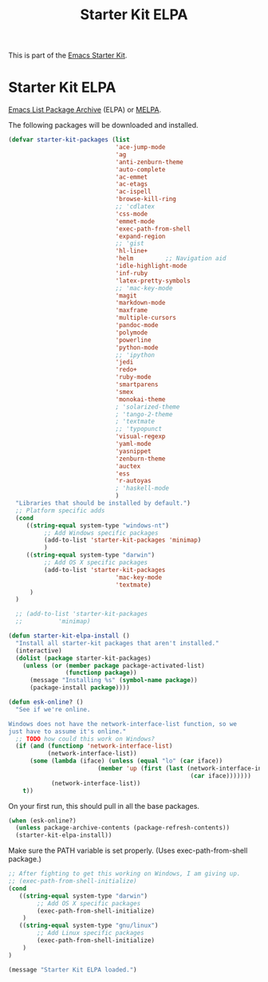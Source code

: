 #+TITLE: Starter Kit ELPA
#+OPTIONS: toc:nil num:nil ^:nil

This is part of the [[file:starter-kit.org][Emacs Starter Kit]].

* Starter Kit ELPA
[[http://tromey.com/elpa/][Emacs List Package Archive]] (ELPA) or [[http://melpa.milkbox.net][MELPA]].

The following packages will be downloaded and installed.

#+begin_src emacs-lisp
  (defvar starter-kit-packages (list 
                                'ace-jump-mode                                
                                'ag
                                'anti-zenburn-theme
                                'auto-complete
                                'ac-emmet
                                'ac-etags
                                'ac-ispell
                                'browse-kill-ring
                                ;; 'cdlatex
                                'css-mode
                                'emmet-mode
                                'exec-path-from-shell
                                'expand-region
                                ;; 'gist
                                'hl-line+
                                'helm         ;; Navigation aid
                                'idle-highlight-mode
                                'inf-ruby
                                'latex-pretty-symbols
                                ;; 'mac-key-mode
                                'magit
                                'markdown-mode
                                'maxframe
                                'multiple-cursors
                                'pandoc-mode
                                'polymode
                                'powerline
                                'python-mode
                                ;; 'ipython
                                'jedi
                                'redo+
                                'ruby-mode
                                'smartparens 
                                'smex
                                'monokai-theme
                                ; 'solarized-theme
                                ; 'tango-2-theme
                                ; 'textmate
                                ;; 'typopunct
                                'visual-regexp
                                'yaml-mode
                                'yasnippet
                                'zenburn-theme
                                'auctex
                                'ess
                                'r-autoyas
                                ; 'haskell-mode
                                )
    "Libraries that should be installed by default.")
    ;; Platform specific adds
    (cond
       ((string-equal system-type "windows-nt")
            ;; Add Windows specific packages
            (add-to-list 'starter-kit-packages 'minimap)
            )
       ((string-equal system-type "darwin")
            ;; Add OS X specific packages
            (add-to-list 'starter-kit-packages
                                'mac-key-mode
                                'textmate)
        )
    )

    ;; (add-to-list 'starter-kit-packages
    ;;          'minimap)
#+end_src

#+begin_src emacs-lisp
(defun starter-kit-elpa-install ()
  "Install all starter-kit packages that aren't installed."
  (interactive)
  (dolist (package starter-kit-packages)
    (unless (or (member package package-activated-list)
                (functionp package))
      (message "Installing %s" (symbol-name package))
      (package-install package))))
#+end_src

#+begin_src emacs-lisp
(defun esk-online? ()
  "See if we're online.

Windows does not have the network-interface-list function, so we
just have to assume it's online."
  ;; TODO how could this work on Windows?
  (if (and (functionp 'network-interface-list)
           (network-interface-list))
      (some (lambda (iface) (unless (equal "lo" (car iface))
                         (member 'up (first (last (network-interface-info
                                                   (car iface)))))))
            (network-interface-list))
    t))
#+end_src

On your first run, this should pull in all the base packages.
#+begin_src emacs-lisp
(when (esk-online?)
  (unless package-archive-contents (package-refresh-contents))
  (starter-kit-elpa-install))
#+end_src

Make sure the PATH variable is set properly. (Uses exec-path-from-shell package.)
#+source: fix-path 
#+begin_src emacs-lisp
;; After fighting to get this working on Windows, I am giving up.
;; (exec-path-from-shell-initialize)
(cond
   ((string-equal system-type "darwin")
        ;; Add OS X specific packages
        (exec-path-from-shell-initialize)
    )
   ((string-equal system-type "gnu/linux")
        ;; Add Linux specific packages
        (exec-path-from-shell-initialize)
    )
)
#+end_src
#+source: message-line
#+begin_src emacs-lisp
  (message "Starter Kit ELPA loaded.")
#+end_src
